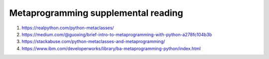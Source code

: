 Metaprogramming supplemental reading
====================================

#. https://realpython.com/python-metaclasses/
#. https://medium.com/@guoxing/brief-intro-to-metaprogramming-with-python-a278fc104b3b
#. https://stackabuse.com/python-metaclasses-and-metaprogramming/
#. https://www.ibm.com/developerworks/library/ba-metaprogramming-python/index.html
